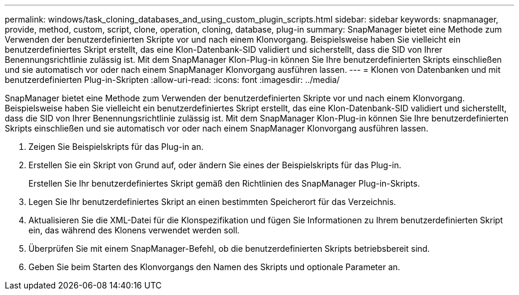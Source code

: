 ---
permalink: windows/task_cloning_databases_and_using_custom_plugin_scripts.html 
sidebar: sidebar 
keywords: snapmanager, provide, method, custom, script, clone, operation, cloning, database, plug-in 
summary: SnapManager bietet eine Methode zum Verwenden der benutzerdefinierten Skripte vor und nach einem Klonvorgang. Beispielsweise haben Sie vielleicht ein benutzerdefiniertes Skript erstellt, das eine Klon-Datenbank-SID validiert und sicherstellt, dass die SID von Ihrer Benennungsrichtlinie zulässig ist. Mit dem SnapManager Klon-Plug-in können Sie Ihre benutzerdefinierten Skripts einschließen und sie automatisch vor oder nach einem SnapManager Klonvorgang ausführen lassen. 
---
= Klonen von Datenbanken und mit benutzerdefinierten Plug-in-Skripten
:allow-uri-read: 
:icons: font
:imagesdir: ../media/


[role="lead"]
SnapManager bietet eine Methode zum Verwenden der benutzerdefinierten Skripte vor und nach einem Klonvorgang. Beispielsweise haben Sie vielleicht ein benutzerdefiniertes Skript erstellt, das eine Klon-Datenbank-SID validiert und sicherstellt, dass die SID von Ihrer Benennungsrichtlinie zulässig ist. Mit dem SnapManager Klon-Plug-in können Sie Ihre benutzerdefinierten Skripts einschließen und sie automatisch vor oder nach einem SnapManager Klonvorgang ausführen lassen.

. Zeigen Sie Beispielskripts für das Plug-in an.
. Erstellen Sie ein Skript von Grund auf, oder ändern Sie eines der Beispielskripts für das Plug-in.
+
Erstellen Sie Ihr benutzerdefiniertes Skript gemäß den Richtlinien des SnapManager Plug-in-Skripts.

. Legen Sie Ihr benutzerdefiniertes Skript an einen bestimmten Speicherort für das Verzeichnis.
. Aktualisieren Sie die XML-Datei für die Klonspezifikation und fügen Sie Informationen zu Ihrem benutzerdefinierten Skript ein, das während des Klonens verwendet werden soll.
. Überprüfen Sie mit einem SnapManager-Befehl, ob die benutzerdefinierten Skripts betriebsbereit sind.
. Geben Sie beim Starten des Klonvorgangs den Namen des Skripts und optionale Parameter an.

